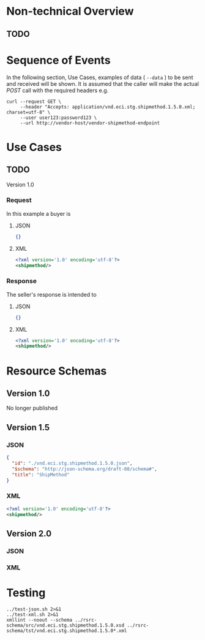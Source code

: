 # -*- mode: org -*-

#+OPTIONS: toc:nil
#+PROPERTY: mkdirp yes

* Non-technical Overview

** TODO

* Sequence of Events

#+BEGIN_SRC plantuml :file ../images/shipmethod-sequence.puml.png :exports results
@startuml shipmethod-sequence.png
Buyer -> Seller: [ GET ]
Seller -> Buyer: shipmethod | error
@enduml
#+END_SRC

In the following section, Use Cases, examples of data ( ~--data~ ) to be sent and
received will be shown. It is assumed that the caller will make the actual /POST/
call with the required headers e.g.

#+BEGIN_SRC shell :exports both
  curl --request GET \
       --header "Accepts: application/vnd.eci.stg.shipmethod.1.5.0.xml; charset=utf-8" \
       --user user123:password123 \
       --url http://vendor-host/vendor-shipmethod-endpoint
#+END_SRC

* Use Cases

** TODO

Version 1.0

*** Request

In this example a buyer is

**** JSON
#+BEGIN_SRC json :tangle ../rsrc-schema/tst/vnd.eci.stg.shipmethod.1.5.0-request.json
{}
#+END_SRC

**** XML
#+BEGIN_SRC xml :tangle ../rsrc-schema/tst/vnd.eci.stg.shipmethod.1.5.0-request.xml
<?xml version='1.0' encoding='utf-8'?>
<shipmethod/>
#+END_SRC

*** Response

The seller's response is intended to

**** JSON
#+BEGIN_SRC json :tangle ../rsrc-schema/tst/vnd.eci.stg.shipmethod.1.5.0-response.json
{}
#+END_SRC

**** XML
#+BEGIN_SRC xml :tangle ../rsrc-schema/tst/vnd.eci.stg.shipmethod.1.5.0-response.xml
<?xml version='1.0' encoding='utf-8'?>
<shipmethod/>
#+END_SRC

* Resource Schemas

** Version 1.0

No longer published

** Version 1.5

*** JSON

#+BEGIN_SRC json :tangle ../rsrc-schema/src/vnd.eci.stg.shipmethod.1.5.0.json
{
  "id": "./vnd.eci.stg.shipmethod.1.5.0.json",
  "$schema": "http://json-schema.org/draft-08/schema#",
  "title": "ShipMethod"
}
#+END_SRC

*** XML

#+BEGIN_SRC xml :tangle ../rsrc-schema/src/vnd.eci.stg.shipmethod.1.5.0.xsd
<?xml version='1.0' encoding='utf-8'?>
<shipmethod/>
#+END_SRC


** Version 2.0

*** JSON

*** XML

* Testing

#+BEGIN_SRC shell :exports both :results verbatim
  ../test-json.sh 2>&1
  ../test-xml.sh 2>&1
  xmllint --noout --schema ../rsrc-schema/src/vnd.eci.stg.shipmethod.1.5.0.xsd ../rsrc-schema/tst/vnd.eci.stg.shipmethod.1.5.0*.xml
#+END_SRC

#+RESULTS:
